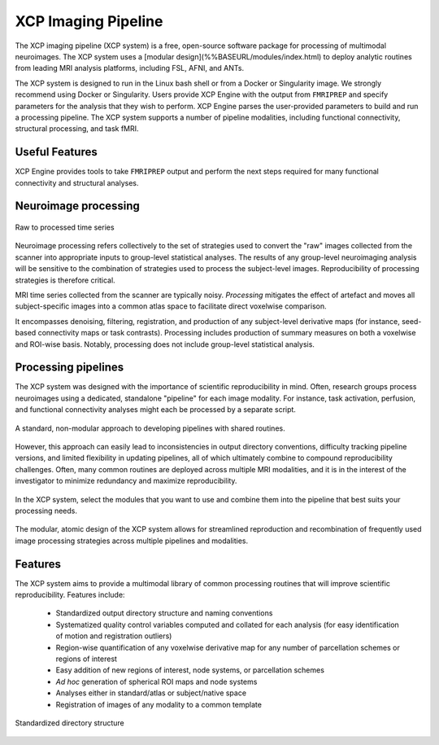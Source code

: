 ====================
XCP Imaging Pipeline
====================

The XCP imaging pipeline (XCP system) is a free, open-source software package for processing of
multimodal neuroimages. The XCP system uses a [modular design](%%BASEURL/modules/index.html) to
deploy analytic routines from leading MRI analysis platforms, including FSL, AFNI, and ANTs.

The XCP system is designed to run in the Linux bash shell or from a Docker or Singularity image. We
strongly recommend using Docker or Singularity. Users provide XCP Engine with the output from
``FMRIPREP`` and specify parameters for the analysis that they wish to perform. XCP Engine parses
the user-provided parameters to build and run a processing pipeline. The XCP system supports a
number of pipeline modalities, including functional connectivity, structural processing, and task fMRI.  


Useful Features
----------------

XCP Engine provides tools to take ``FMRIPREP`` output and perform the next steps required for many
functional connectivity and structural analyses.

Neuroimage processing
---------------------

.. figure:: _static/tsRawToProcessed.png
    :scale: 100%
    :align: center

    Raw to processed time series

Neuroimage processing refers collectively to the set of strategies used to convert the "raw" images
collected from the scanner into appropriate inputs to group-level statistical analyses. The results
of any group-level neuroimaging analysis will be sensitive to the combination of strategies used to
process the subject-level images. Reproducibility of processing strategies is therefore critical.

MRI time series collected from the scanner are typically noisy. *Processing* mitigates the effect
of artefact and moves all subject-specific images into a common atlas space to facilitate direct
voxelwise comparison.

It encompasses denoising, filtering, registration, and production of any subject-level derivative
maps (for instance, seed-based connectivity maps or task contrasts). Processing includes production
of summary measures on both a voxelwise and ROI-wise basis. Notably, processing does not include
group-level statistical analysis.

Processing pipelines
--------------------

The XCP system was designed with the importance of scientific reproducibility in mind. Often,
research groups process neuroimages using a dedicated, standalone "pipeline" for each image
modality. For instance, task activation, perfusion, and functional connectivity analyses might each
be processed by a separate script.

.. figure:: _static/pipelinesOld.png
   :scale: 100%
   :align: center

   A standard, non-modular approach to developing pipelines with shared routines.

However, this approach can easily lead to inconsistencies in output directory conventions,
difficulty tracking pipeline versions, and limited flexibility in updating pipelines, all of which
ultimately combine to compound reproducibility challenges. Often, many common routines are deployed
across multiple MRI modalities, and it is in the interest of the investigator to minimize
redundancy and maximize reproducibility.

.. figure:: _static/choosingModules.gif
    :scale: 100%
    :align: center

    In the XCP system, select the modules that you want to use and combine them into the pipeline
    that best suits your processing needs.

The modular, atomic design of the XCP system allows for streamlined reproduction and recombination
of frequently used image processing strategies across multiple pipelines and modalities.

Features
--------

The XCP system aims to provide a multimodal library of common processing routines that will improve
scientific reproducibility. Features include:

 * Standardized output directory structure and naming conventions
 * Systematized quality control variables computed and collated for each analysis
   (for easy identification of motion and registration outliers)
 * Region-wise quantification of any voxelwise derivative map for any number of parcellation
   schemes or regions of interest
 * Easy addition of new regions of interest, node systems, or parcellation schemes
 * *Ad hoc* generation of spherical ROI maps and node systems
 * Analyses either in standard/atlas or subject/native space
 * Registration of images of any modality to a common template

.. figure:: _static/directoryStructure.png
    :scale: 100%
    :align: center

    Standardized directory structure

